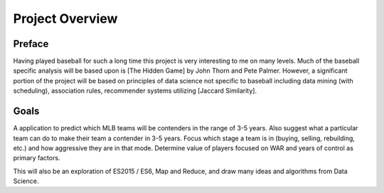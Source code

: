 Project Overview
=============

Preface
-------
Having played baseball for such a long time this project is very interesting to me on many levels. Much of the baseball specific analysis will be based upon is [The Hidden Game] by John Thorn and Pete Palmer. However, a significant portion of the project will be based on principles of data science not specific to baseball including data mining (with scheduling), association rules, recommender systems utilizing [Jaccard Similarity]. 

Goals
------
A application to predict which MLB teams will be contenders in the range of 3-5 years. Also suggest what a particular team can do to make their team a contender in 3-5 years. Focus which stage a team is in (buying, selling, rebuilding, etc.) and how aggressive they are in that mode. Determine value of players focused on WAR and years of control as primary factors.

This will also be an exploration of ES2015 / ES6, Map and Reduce, and draw many ideas and algorithms from Data Science.




